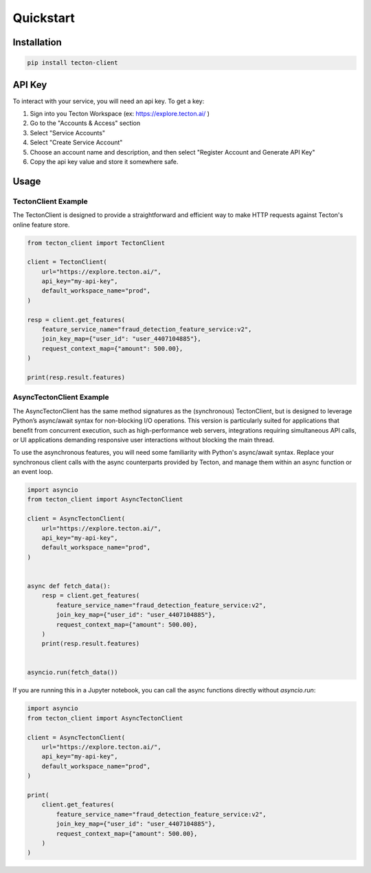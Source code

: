 ==========
Quickstart
==========

Installation
============

.. code-block:: bash

   pip install tecton-client

API Key
=======

To interact with your service, you will need an api key. To get a key:

1. Sign into you Tecton Workspace (ex: https://explore.tecton.ai/ )
2. Go to the "Accounts & Access" section
3. Select "Service Accounts"
4. Select "Create Service Account"
5. Choose an account name and description, and then select "Register Account and Generate API Key"
6. Copy the api key value and store it somewhere safe.

Usage
=====

TectonClient Example
--------------------

The TectonClient is designed to provide a straightforward and efficient way to make HTTP requests against
Tecton's online feature store.



.. code-block:: python

   from tecton_client import TectonClient

   client = TectonClient(
       url="https://explore.tecton.ai/",
       api_key="my-api-key",
       default_workspace_name="prod",
   )

   resp = client.get_features(
       feature_service_name="fraud_detection_feature_service:v2",
       join_key_map={"user_id": "user_4407104885"},
       request_context_map={"amount": 500.00},
   )

   print(resp.result.features)



AsyncTectonClient Example
-------------------------

The AsyncTectonClient has the same method signatures as the (synchronous) TectonClient, but
is designed to leverage Python’s async/await syntax for non-blocking I/O operations.
This version is particularly suited for applications that benefit from concurrent execution,
such as high-performance web servers, integrations requiring simultaneous API calls, or UI applications demanding
responsive user interactions without blocking the main thread.

To use the asynchronous features, you will need some familiarity with Python's async/await syntax.
Replace your synchronous client calls with the async counterparts provided by Tecton,
and manage them within an async function or an event loop.

.. code-block:: python

   import asyncio
   from tecton_client import AsyncTectonClient

   client = AsyncTectonClient(
       url="https://explore.tecton.ai/",
       api_key="my-api-key",
       default_workspace_name="prod",
   )


   async def fetch_data():
       resp = client.get_features(
           feature_service_name="fraud_detection_feature_service:v2",
           join_key_map={"user_id": "user_4407104885"},
           request_context_map={"amount": 500.00},
       )
       print(resp.result.features)


   asyncio.run(fetch_data())


If you are running this in a Jupyter notebook, you can call the async functions directly without `asyncio.run`:

.. code-block:: python

   import asyncio
   from tecton_client import AsyncTectonClient

   client = AsyncTectonClient(
       url="https://explore.tecton.ai/",
       api_key="my-api-key",
       default_workspace_name="prod",
   )

   print(
       client.get_features(
           feature_service_name="fraud_detection_feature_service:v2",
           join_key_map={"user_id": "user_4407104885"},
           request_context_map={"amount": 500.00},
       )
   )
